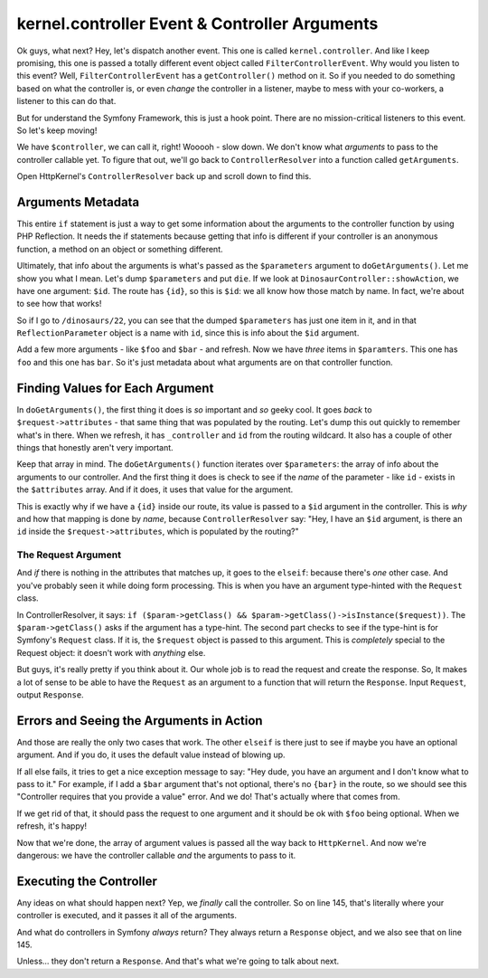 kernel.controller Event & Controller Arguments
==============================================

Ok guys, what next? Hey, let's dispatch another event. This one is
called ``kernel.controller``. And like I keep promising, this one is passed
a totally different event object called ``FilterControllerEvent``. Why would
you listen to this event? Well, ``FilterControllerEvent`` has a ``getController()``
method on it. So if you needed to do something based on what the controller
is, or even *change* the controller in a listener, maybe to mess with your
co-workers, a listener to this can do that.

But for understand the Symfony Framework, this is just a hook point. There
are no mission-critical listeners to this event. So let's keep moving!

We have ``$controller``, we can call it, right! Wooooh - slow down. We don't
know what *arguments* to pass to the controller callable yet. To figure that
out, we'll go back to ``ControllerResolver`` into a function called ``getArguments``.

Open HttpKernel's ``ControllerResolver`` back up and scroll down to find this.

Arguments Metadata
------------------

This entire ``if`` statement is just a way to get some information about
the arguments to the controller function by using PHP Reflection. It needs
the if statements because getting that info is different if your controller
is an anonymous function, a method on an object or something different.

Ultimately, that info about the arguments is what's passed as the ``$parameters``
argument to ``doGetArguments()``. Let me show you what I mean. Let's dump
``$parameters`` and put ``die``. If we look at ``DinosaurController::showAction``,
we have one argument: ``$id``. The route has ``{id}``, so this is ``$id``:
we all know how those match by name. In fact, we're about to see how that
works!

So if I go to ``/dinosaurs/22``, you can see that the dumped ``$parameters``
has just one item in it, and in that ``ReflectionParameter`` object is a
name with ``id``, since this is info about the ``$id`` argument.

Add a few more arguments - like ``$foo`` and ``$bar`` - and refresh. Now
we have *three* items in ``$paramters``. This one has ``foo`` and this one
has ``bar``. So it's just metadata about what arguments are on that controller
function.

Finding Values for Each Argument
--------------------------------

In ``doGetArguments()``, the first thing it does is *so* important and *so*
geeky cool. It goes *back* to ``$request->attributes`` - that same thing
that was populated by the routing. Let's dump this out quickly to remember
what's in there. When we refresh, it has ``_controller`` and ``id`` from
the routing wildcard. It also has a couple of other things that honestly
aren't very important.

Keep that array in mind. The ``doGetArguments()`` function iterates over
``$parameters``: the array of info about the arguments to our controller.
And the first thing it does is check to see if the *name* of the parameter -
like ``id`` - exists in the ``$attributes`` array. And if it does, it uses
that value for the argument.

This is exactly why if we have a ``{id}`` inside our route, its value is
passed to a ``$id`` argument in the controller. This is *why* and how that
mapping is done by *name*, because ``ControllerResolver`` say: "Hey, I have
an ``$id`` argument, is there an ``id`` inside the ``$request->attributes``,
which is populated by the routing?"

The Request Argument
~~~~~~~~~~~~~~~~~~~~

And *if* there is nothing in the attributes that matches up, it goes to the
``elseif``: because there's *one* other case. And you've probably seen it
while doing form processing. This is when you have an argument type-hinted
with the ``Request`` class.

In ControllerResolver, it says: ``if ($param->getClass() && $param->getClass()->isInstance($request))``.
The ``$param->getClass()`` asks if the argument has a type-hint. The second
part checks to see if the type-hint is for Symfony's ``Request`` class.
If it is, the ``$request`` object is passed to this argument. This is *completely*
special to the Request object: it doesn't work with *anything* else.

But guys, it's really pretty if you think about it. Our whole job is to read
the request and create the response. So, It makes a lot of sense to be able
to have the ``Request`` as an argument to a function that will return the
``Response``. Input ``Request``, output ``Response``.

Errors and Seeing the Arguments in Action
-----------------------------------------

And those are really the only two cases that work. The other ``elseif`` is
there just to see if maybe you have an optional argument. And if you do,
it uses the default value instead of blowing up.

If all else fails, it tries to get a nice exception message to say: "Hey dude,
you have an argument and I don't know what to pass to it." For example, if
I add a ``$bar`` argument that's not optional, there's no ``{bar}`` in the
route, so we should see this "Controller requires that you provide a value"
error. And we do! That's actually where that comes from.

If we get rid of that, it should pass the request to one argument and it should
be ok with ``$foo`` being optional. When we refresh, it's happy!

Now that we're done, the array of argument values is passed all the way back
to ``HttpKernel``. And now we're dangerous: we have the controller callable
*and* the arguments to pass to it.

Executing the Controller
------------------------

Any ideas on what should happen next? Yep, we *finally* call the controller.
So on line 145, that's literally where your controller is executed, and it
passes it all of the arguments.

And what do controllers in Symfony *always* return? They always return a
``Response`` object, and we also see that on line 145.

Unless... they don't return a ``Response``. And that's what we're going to
talk about next.
